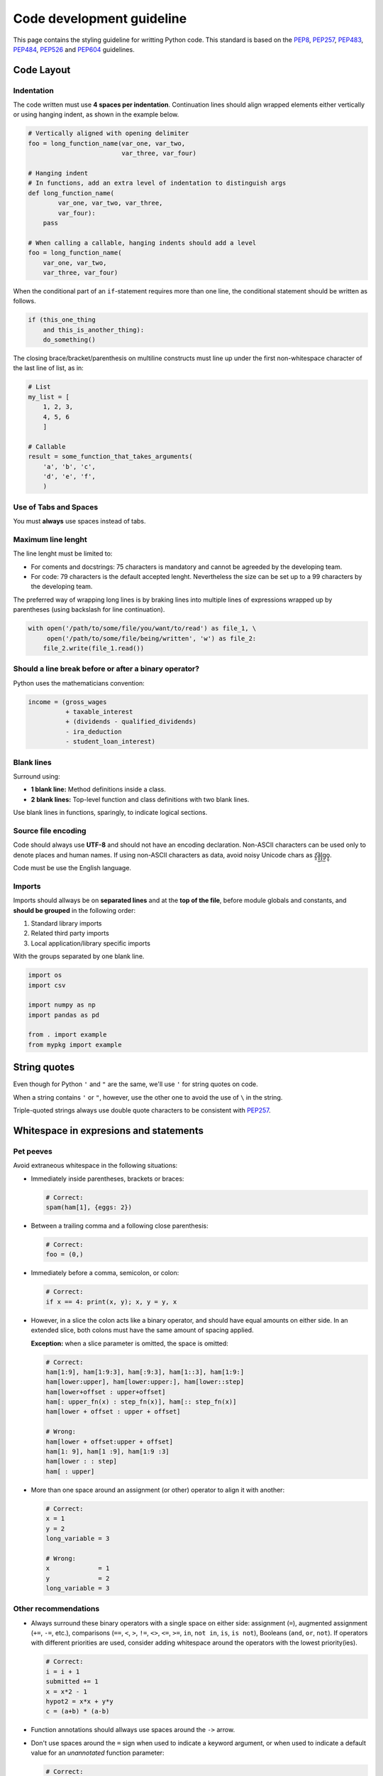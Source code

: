 ==========================
Code development guideline
==========================

This page contains the styling guideline for writting Python code. This 
standard is based on the `PEP8 <https://peps.python.org/pep-0008>`_,
`PEP257 <https://peps.python.org/pep-0257/>`_,
`PEP483 <https://peps.python.org/pep-0483/>`_,
`PEP484 <https://peps.python.org/pep-0484/>`_,
`PEP526 <https://peps.python.org/pep-0526/>`_ and
`PEP604 <https://peps.python.org/pep-0604/>`_ guidelines.

Code Layout
===========

Indentation
-----------
The code written must use **4 spaces per indentation**. Continuation lines 
should align wrapped elements either vertically or using hanging indent, as 
shown in the example below.

.. code-block:: python

   # Vertically aligned with opening delimiter
   foo = long_function_name(var_one, var_two,
                            var_three, var_four)                          
   
   # Hanging indent
   # In functions, add an extra level of indentation to distinguish args
   def long_function_name(
           var_one, var_two, var_three,
           var_four):
       pass
   
   # When calling a callable, hanging indents should add a level
   foo = long_function_name(
       var_one, var_two,
       var_three, var_four)


When the conditional part of an ``if``-statement requires more than one line, 
the conditional statement should be written as follows.

.. code-block:: python

   if (this_one_thing
       and this_is_another_thing):
       do_something()

      
The closing brace/bracket/parenthesis on multiline constructs must line up 
under the first non-whitespace character of the last line of list, as in:

.. code-block:: python

   # List
   my_list = [
       1, 2, 3,
       4, 5, 6
       ]

   # Callable
   result = some_function_that_takes_arguments(
       'a', 'b', 'c',
       'd', 'e', 'f',
       )


Use of Tabs and Spaces
----------------------
You must **always** use spaces instead of tabs.


Maximum line lenght
-------------------
The line lenght must be limited to:

*  For coments and docstrings: 75 characters is mandatory and cannot be 
   agreeded by the developing team.
*  For code: 79 characters is the default accepted lenght. Nevertheless the
   size can be set up to a 99 characters by the developing team.

The preferred way of wrapping long lines is by braking lines into multiple 
lines of expressions wrapped up by parentheses (using backslash for line 
continuation).

.. code-block:: python

   with open('/path/to/some/file/you/want/to/read') as file_1, \
        open('/path/to/some/file/being/written', 'w') as file_2:
       file_2.write(file_1.read())


Should a line break before or after a binary operator?
------------------------------------------------------
Python uses the mathematicians convention:

.. code-block:: python

   income = (gross_wages
             + taxable_interest
             + (dividends - qualified_dividends)
             - ira_deduction
             - student_loan_interest)

Blank lines
-----------
Surround using:

*  **1 blank line:** Method definitions inside a class. 
*  **2 blank lines:** Top-level function and class definitions with two blank 
   lines.

Use blank lines in functions, sparingly, to indicate logical sections.


Source file encoding
--------------------
Code should always use **UTF-8** and should not have an encoding declaration. 
Non-ASCII characters can be used only to denote places and human names. If 
using non-ASCII characters as data, avoid noisy Unicode chars as z̯̯͡a̧͎̺l̡͓̫g̹̲o̡̼̘.

Code must be use the English language.


Imports
-------
Imports should allways be on **separated lines** and at the **top of the 
file**, before module globals and constants, and **should be grouped** in the 
following order:

#. Standard library imports
#. Related third party imports
#. Local application/library specific imports

With the groups separated by one blank line.

.. code-block:: python

   import os
   import csv

   import numpy as np
   import pandas as pd

   from . import example
   from mypkg import example


String quotes
=============
Even though for Python ``'`` and ``"``  are the same, we'll use ``'`` for 
string quotes on code.

When a string contains ``'`` or ``"``, however, use the other one to avoid the 
use of ``\`` in the string.

Triple-quoted strings always use double quote characters to be consistent with 
`PEP257 <https://peps.python.org/pep-0257/>`_.


Whitespace in expresions and statements
=======================================

Pet peeves
----------
Avoid extraneous whitespace in the following situations:

*  Immediately inside parentheses, brackets or braces:

   .. code-block:: python

      # Correct:
      spam(ham[1], {eggs: 2})


*  Between a trailing comma and a following close parenthesis:

   .. code-block:: python
      
      # Correct:
      foo = (0,)


*  Immediately before a comma, semicolon, or colon:

   .. code-block:: python

      # Correct:
      if x == 4: print(x, y); x, y = y, x


*  However, in a slice the colon acts like a binary operator, and should have 
   equal amounts on either side. In an extended slice, both colons must have 
   the same amount of spacing applied. 
   
   **Exception:** when a slice parameter is omitted, the space is omitted:

   .. code-block:: python

      # Correct:
      ham[1:9], ham[1:9:3], ham[:9:3], ham[1::3], ham[1:9:]
      ham[lower:upper], ham[lower:upper:], ham[lower::step]
      ham[lower+offset : upper+offset]
      ham[: upper_fn(x) : step_fn(x)], ham[:: step_fn(x)]
      ham[lower + offset : upper + offset]

      # Wrong:
      ham[lower + offset:upper + offset]
      ham[1: 9], ham[1 :9], ham[1:9 :3]
      ham[lower : : step]
      ham[ : upper]

      
*  More than one space around an assignment (or other) operator to align it 
   with another:

   .. code-block:: python
      
      # Correct:
      x = 1
      y = 2
      long_variable = 3

      # Wrong:
      x             = 1
      y             = 2
      long_variable = 3


Other recommendations
---------------------
*  Always surround these binary operators with a single space on either side: 
   assignment (``=``), augmented assignment (``+=``, ``-=``, etc.), comparisons 
   (``==``, ``<``, ``>``, ``!=``, ``<>``, ``<=``, ``>=``, ``in``, ``not in``, 
   ``is``, ``is not``), Booleans (``and``, ``or``, ``not``). If operators with 
   different priorities are used, consider adding whitespace around the 
   operators with the lowest priority(ies).

   .. code-block:: python
      
      # Correct:
      i = i + 1
      submitted += 1
      x = x*2 - 1
      hypot2 = x*x + y*y
      c = (a+b) * (a-b)

*  Function annotations should allways use spaces around the ``->`` arrow.

*  Don't use spaces around the ``=`` sign when used to indicate a keyword 
   argument, or when used to indicate a default value for an *unannotated* 
   function parameter:

   .. code-block:: python

      # Correct:
      def complex(real, imag=0.0):
          return magic(r=real, i=imag)


Comments
========
Comments should be complete sentences. The first word should be capitalized, 
unless it is an identifier that begins with a lower case letter (never alter 
the case of identifiers!) and be written in English.

**Comments that contradict the code are worse than no comments.**


Block comments
--------------
Block comments generally apply to some (or all) code that follows them, and are
indented to the same level as that code. Each line of a block comment starts 
with a ``#`` and a single space (unless it is indented text inside the comment).

Paragraphs inside a block comment are separated by a line containing a single 
``#``.


Naming conventions
==================

Descriptive: Naming styles
--------------------------
Some important style convention names are:
*  ``CapitalizeWords`` (also known as CapWords or CamelCase).
*  ``mixedCase`` (differs from CapWords by initial lowercase char).
*  ``lower_case_with_underscores``.

.. note::
   When using acronyms in CapWords, capitalize all the letters of the acronym 
   e.g. ``HTTPServerError`` is better than ``HttpServerError``.


The following special forms using leading or trailing undescores are accepted:

*  ``_single_leading_underscore``: weak “internal use” indicator.
*  ``single_trailing_underscore_``: used by convention to avoid conflicts with 
   Python keywords.
*  ``__double_leading_and_trailing_underscore__``: “magic” objects or 
   attributes. Never invent such names; only use them as documented.


Prescriptive: Naming Conventions
--------------------------------
*  Never use ``l``, ``O`` or ``I`` as single character variable names.
*  Modules should have short, all-lowercase names. 
*  Class names should use the CapWords convention.
*  Exceptions should be classes and use the suffix “Error” (if the exception is actually is an error).
*  Global variables are meant for use inside one module only. Modules with them
   should use the ``__all__`` mechanism to prevent exporting globals.
*  Functions, Methods and Global names should be mixedCase.
*  Variable names should be lowercase, with words separated by underscores as 
   necessary to improve readability.
*  Non-public methods should use one leading underscore.
*  Constants should be defined on a module level and written in all caps with 
   underscores separating words.
*  Allways decide whether a class's methods and attributes should be public or
   non-public. If in doubt choose non-public. (Read 
   `Designing for Inheritance <https://peps.python.org/pep-0008/#designing-for-inheritance>`_).

Public and Internal Interfaces
------------------------------
Any backwards compatibility guarantees apply only to public interfaces. 
Accordingly, it is important that users be able to clearly distinguish between 
public and internal interfaces.

To better support introspection, modules should explicitly declare the names in 
their public API using the ``__all__`` attribute. Setting ``__all__`` to an 
empty list indicates that the module has no public API.


Programming recommendations
===========================
*  Comparisons to singletons like ``None`` should always be done with ``is`` or 
   ``is not``, never the equality operators.


*  Use ``is not`` operator rather than ``not ... is``.


*  Always use a ``def`` statement instead of an assignment statement that binds
   a lambda expression directly to an identifier:

   .. code-block:: python

      # Correct:
      def f(x): return 2*x

      # Wrong:
      f = lambda x: 2*x


   The first form means that the name of the resulting function object is 
   specifically '``f``' instead of the generic '``<lambda>``'.


*  Derive exceptions from ``Exception`` rather than ``BaseException``.


*  Use exception chaining appropriately. ``raise X from Y`` should be used to 
   indicate explicit replacement without losing the original traceback.


*  When catching exceptions, mention specific exceptions whenever possible 
   instead of using a bare ``except:`` clause. A good rule of thumb is to limit
   use of bare '``except``' clauses to two cases:

   a. If the exception handler will be printing out or logging the traceback.
   b. If the code needs to do some cleanup work, but then lets the exception 
      propagate upwards with ``raise``.


*  For all ``try`` / ``except`` clauses, limit the ``try`` clause to the 
   absolute minimum amount of code necessary. Again, this avoids masking bugs: 

   .. code-block:: python

      # Correct:
      try:
          value = collection[key]
      except KeyError:
          return key_not_found(key)
      else:
          return handle_value(value)
      
      # Wrong:
      try:
          # Too broad!
          return handle_value(collection[key])
      except KeyError:
          # Will also catch KeyError raised by handle_value()
          return key_not_found(key)


*  Either all ``return`` statements in a function should return an expression, 
   or none of them should. An explicit return statement should be present at 
   the end of the function (if reachable):

   .. code-block:: python

      # Correct:
      def foo(x):
          if x >= 0:
              return math.sqrt(x)
          else:
              return None

      # Correct:
      def bar(x):
          if x < 0:
              return None
          return math.sqrt(x)

      # Wrong:
      def foo(x):
          if x >= 0:
              return math.sqrt(x)

      # Wrong:
      def bar(x):
          if x < 0:
              return
          return math.sqrt(x)


*  Use ``''.startswith()`` and ``''.endswith()`` instead of string slicing to 
   check for prefixes or suffixes.

   .. code-block:: python

      # Correct:
      if foo.startswith('bar'):

      # Wrong:
      if foo[:3] == 'bar':


*  Object type comparisons should always use ``isinstance()`` instead of
   comparing types directly:

   .. code-block:: python

      # Correct:
      if isinstance(obj, int):

      # Wrong:
      if type(obj) is type(1):

   
*  For sequences (strings, lists, tuples) use the fact that empty sequences are
   ``False``:

   .. code-block:: python

      # Correct:
      if not seq:
      if seq:

      # Wrong:
      if len(seq):
      if not len(seq):


*  Don't compare boolean values to ``True`` or ``False`` using ``==``:

   .. code-block:: python

      # Correct:
      if greeting:

      # Wrong:
      if greeting == True:

      # Worse:
      if greeting is True:


*  Use of the flow control statements ``return`` / ``break`` / ``continue`` 
   within the finally suite of a ``try...finally``, where the flow control 
   statement would jump outside the ``finally`` suite, is discouraged.

   .. code-block:: python

      # Wrong:
      def foo():
          try:
              1 / 0
          finally:
              return 42


Type Hints
==========
While the proposal is accompanied by an extension of the 
``typing.get_type_hints`` standard library function for runtime retrieval of 
annotations, variable annotations are not designed for runtime type checking. 
Third party packages are developed to implement such functionality.

It should also be emphasized that **Python will remain a dynamically typed 
language, and the authors have no desire to ever make type hints mandatory, 
even by convention**. Type annotations should not be confused with variable 
declarations in statically typed languages. The goal of annotation syntax is to
provide an easy way to specify structured type metadata for third party tools.

Gradual typing and the full type system are explained in `The theory of Type 
Hints (PEP483) <https://peps.python.org/pep-0483/>`_.


General annotations
-------------------
In its basic form, type hinting is used by filling function annotation slots 
with classes:

.. code-block:: python

   def greeting(name: str) -> str:
       return 'Hello ' + name

This states that the expected type of the ``name`` argument is ``str``. 
Analogically, the expected return type is ``str``.

Acceptable type hints
^^^^^^^^^^^^^^^^^^^^^
Type hints may be built-in classes (including those defined in standard library
or third-party extension modules), abstract base classes, types available in 
the ``types module``, and user-defined classes (including those defined in the 
standard library or third-party modules). 

In addition to the above, the following special constructs defined below may be
used: ``None``, ``Any``, ``Union``, ``Tuple``, ``Callable``, all ``ABC``s and 
stand-ins for concrete classes exported from ``typing`` (e.g. ``Sequence`` and 
``Dict``), type variables, and type aliases.

A resume of the ``typing`` module can be found on 
`PEP484 - The Typing module <https://peps.python.org/pep-0484/#the-typing-module>`_.


Type aliases
^^^^^^^^^^^^
Type aliases are defined by simple variable assignments:

.. code-block:: python

   Url = str

   def retry(url: Url, retry_count: int) -> None: ...


Note that is recommended capitalizing alias names, since they represent 
user-defined types, which (like user-defined classes) are typically spelled 
that way.

Type aliases may be as complex as type hints in annotations and anything that 
is acceptable as a type hint is acceptable in a type alias:

.. code-block:: python

   from typing import TypeVar, Iterable, Tuple

   T = TypeVar('T', int, float, complex)
   Vector = Iterable[Tuple[T, T]]

   def inproduct(v: Vector[T]) -> T:
      return sum(x*y for x, y in v)
   def dilate(v: Vector[T], scale: T) -> Vector[T]:
      return ((x * scale, y * scale) for x, y in v)
   vec = []  # type: Vector[float]


TypeVar
^^^^^^^
A ``TypeVar()`` expression must always directly be assigned to a variable (it 
should not be used as part of a larger expression). The argument to 
``TypeVar()`` must be a string equal to the variable name to which it is 
assigned. Type variables must not be redefined.

``TypeVar`` supports constraining parametric types to a fixed set of possible 
types (Note that those types cannot be parameterized by type variables). 
For example, we can define a type variable that ranges over just ``str`` and 
``bytes``. By default, a type variable ranges over all possible types. 
Example of constraining a type variable:

.. code-block:: python

   from typing import TypeVar, Text

   AnyStr = TypeVar('AnyStr', Text, bytes)

   def concat(x: AnyStr, y: AnyStr) -> AnyStr:
       return x + y

The function ``concat`` can be called with either two ``str`` arguments or two 
``bytes`` arguments, but not with a mix of ``str`` and ``bytes`` arguments.

Special types
^^^^^^^^^^^^^
Some of the special types include:

*  **The** ``Union`` **type**
   Since accepting a small, limited set of expected types for a single argument
   is common, there is a new special factory called ``Union``. A type factored 
   by ``Union[T1, T2, ...]`` is a supertype of all types ``T1``, ``T2``, etc., 
   so that a value that is a member of one of these types is acceptable for an 
   argument annotated by ``Union[T1, T2, ...]``.

   One common case of union types are optional types. By default, ``None`` is 
   an invalid value for any type, unless a default value of ``None`` has been 
   provided in the function definition. For example:

   .. code-block:: python
      
      def handle_employee(e: Union[Employee, None] = None) -> None: ...


   As a shorthand for ``Union[T1, None]`` you can write ``Optional[T1]``; 
   for example, the above is equivalent to:

   .. code-block:: python
      
      from typing import Optional

      def handle_employee(e: Optional[Employee] = None) -> None: ...
   
   Also, since `PEP604 <https://peps.python.org/pep-0604/>`_ you can hint a 
   ``Union`` of types using the ``|`` operator. For example:

   .. code-block:: python

      int | str == typing.Union[int, str]
      None | t == typing.Optional[t]

   If you want to use this syntaxis I'll recommend you marry to use either 
   ``Union`` or the ``|`` operator but not both for consistency.


*  **The** ``Any`` **type**
   Every type is consistent with ``Any``. It can be considered a type that has 
   all values and all methods. Besides this, Any is the assumed type for 
   function parameter without an annotation and generic types without 
   specifying type parameters.   


*  **The** ``NoReturn`` **type**
   The ``typing`` module provides a special type ``NoReturn`` to annotate 
   functions that never return normally. For example, a function that 
   unconditionally raises an exception:

   .. code-block:: python

      from typing import NoReturn

      def stop() -> NoReturn:
         raise RuntimeError('no way')
   

   The ``NoReturn`` type is only valid as a return annotation of functions, and 
   considered an error if it appears in other positions.


Exceptions
^^^^^^^^^^
No syntax for listing explicitly raised exceptions is proposed. Currently the 
only known use case for this feature is documentational, in which case the 
recommendation is to put this information in a docstring.


Variable annotations
--------------------
`PEP484 <https://peps.python.org/pep-0484/>`_ introduced type hints, a.k.a. 
type annotations. While its main focus was function annotations, it also 
introduced the notion of type comments to annotate variables. Although type 
comments work well enough, the fact that they're expressed through comments has
some downsides that are be alleviated by the 
`PEP526 <https://peps.python.org/pep-0526/>`_. A resume of this PEP is given in 
the following example:

.. code-block:: python

   # Correct:
   code: int

   class Point:
       coords: Tuple[int, int]
       label: str = '<unknown>' 

   # Wrong:
   code:int  # No space after colon
   code : int  # Space before colon

   class Test:
       result: int=0  # No spaces around equality sign

I recommend to use variable annotations only on variables that must be set by 
the user and have not any default value inside the script.


Function annotations
--------------------
Any function without annotations will be treated as having the most general 
type possible, or ignored, by any type checker. Functions with the 
``@no_tyep_check decorator`` should be treated as having no annotations. For a 
checked function, the default annotation for arguments and for the return type 
is ``Any``.

It's recommended that all functions have some form of type hinting.